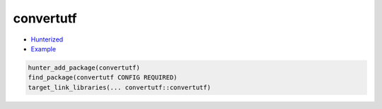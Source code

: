 .. spelling::

    convertutf

.. _pkg.convertutf:

convertutf
==========

-  `Hunterized <https://github.com/hunter-packages/convertutf>`__
-  `Example <https://github.com/ruslo/hunter/blob/master/examples/convertutf/foo.cpp>`__

.. code-block:: cmake

    hunter_add_package(convertutf)
    find_package(convertutf CONFIG REQUIRED)
    target_link_libraries(... convertutf::convertutf)
